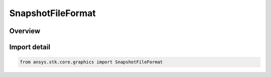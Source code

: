 SnapshotFileFormat
==================

.. py:class:: ansys.stk.core.graphics.SnapshotFileFormat

   IntEnum


.. py:currentmodule:: SnapshotFileFormat

Overview
--------

.. tab-set::

    .. tab-item:: Members

        .. list-table::
            :header-rows: 0
            :widths: auto

            * - :py:attr:`~BMP`
              - BMP file format.

            * - :py:attr:`~TIFF`
              - TIFF file format.

            * - :py:attr:`~JPEG`
              - JPEG file format.

            * - :py:attr:`~PNG`
              - PNG file format.


Import detail
-------------

.. code-block:: python

    from ansys.stk.core.graphics import SnapshotFileFormat


